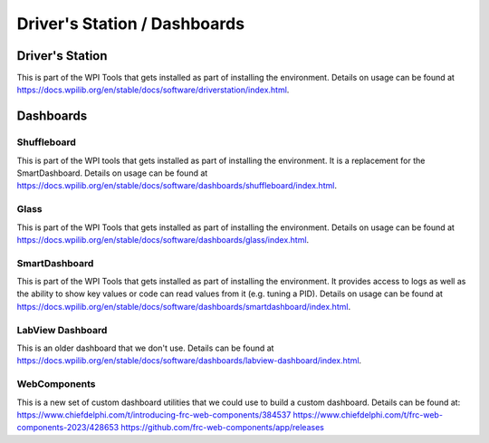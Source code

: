 
===================================
Driver's Station / Dashboards
===================================


Driver's Station
=================

This is part of the WPI Tools that gets installed as part of installing the environment.  Details on usage can be found at https://docs.wpilib.org/en/stable/docs/software/driverstation/index.html.



Dashboards
===========

Shuffleboard
------------

This is part of the WPI tools that gets installed as part of installing the environment. It is a replacement for the SmartDashboard.  Details on usage can be found at https://docs.wpilib.org/en/stable/docs/software/dashboards/shuffleboard/index.html.


Glass
------------

This is part of the WPI Tools that gets installed as part of installing the environment.  Details on usage can be found at https://docs.wpilib.org/en/stable/docs/software/dashboards/glass/index.html.


SmartDashboard
------------

This is part of the WPI Tools that gets installed as part of installing the environment. It provides access to logs as well as the ability to show key values or code can read values from it (e.g. tuning a PID).  Details on usage can be found at https://docs.wpilib.org/en/stable/docs/software/dashboards/smartdashboard/index.html.


LabView Dashboard
------------
This is an older dashboard that we don't use.  Details can be found at https://docs.wpilib.org/en/stable/docs/software/dashboards/labview-dashboard/index.html.


WebComponents
------------

This is a new set of custom dashboard utilities that we could use to build a custom dashboard.  Details can be found at:
https://www.chiefdelphi.com/t/introducing-frc-web-components/384537
https://www.chiefdelphi.com/t/frc-web-components-2023/428653
https://github.com/frc-web-components/app/releases



